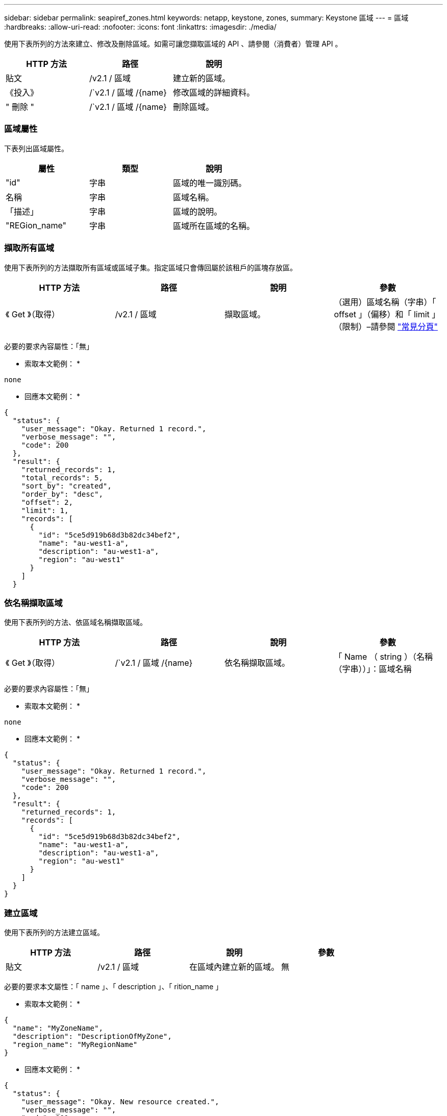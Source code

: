 ---
sidebar: sidebar 
permalink: seapiref_zones.html 
keywords: netapp, keystone, zones, 
summary: Keystone 區域 
---
= 區域
:hardbreaks:
:allow-uri-read: 
:nofooter: 
:icons: font
:linkattrs: 
:imagesdir: ./media/


[role="lead"]
使用下表所列的方法來建立、修改及刪除區域。如需可讓您擷取區域的 API 、請參閱（消費者）管理 API 。

|===
| HTTP 方法 | 路徑 | 說明 


| 貼文 | /v2.1 / 區域 | 建立新的區域。 


| 《投入》 | /`v2.1 / 區域 /{name} | 修改區域的詳細資料。 


| " 刪除 " | /`v2.1 / 區域 /{name} | 刪除區域。 
|===


=== 區域屬性

下表列出區域屬性。

|===
| 屬性 | 類型 | 說明 


| "id" | 字串 | 區域的唯一識別碼。 


| 名稱 | 字串 | 區域名稱。 


| 「描述」 | 字串 | 區域的說明。 


| "REGion_name" | 字串 | 區域所在區域的名稱。 
|===


=== 擷取所有區域

使用下表所列的方法擷取所有區域或區域子集。指定區域只會傳回屬於該租戶的區塊存放區。

|===
| HTTP 方法 | 路徑 | 說明 | 參數 


| 《 Get 》（取得） | /v2.1 / 區域 | 擷取區域。 | （選用）區域名稱（字串）「 offset 」（偏移）和「 limit 」（限制）–請參閱 link:seapiref_netapp_service_engine_rest_apis.html#pagination>["常見分頁"] 
|===
必要的要求內容屬性：「無」

* 索取本文範例： *

....
none
....
* 回應本文範例： *

....
{
  "status": {
    "user_message": "Okay. Returned 1 record.",
    "verbose_message": "",
    "code": 200
  },
  "result": {
    "returned_records": 1,
    "total_records": 5,
    "sort_by": "created",
    "order_by": "desc",
    "offset": 2,
    "limit": 1,
    "records": [
      {
        "id": "5ce5d919b68d3b82dc34bef2",
        "name": "au-west1-a",
        "description": "au-west1-a",
        "region": "au-west1"
      }
    ]
  }
....


=== 依名稱擷取區域

使用下表所列的方法、依區域名稱擷取區域。

|===
| HTTP 方法 | 路徑 | 說明 | 參數 


| 《 Get 》（取得） | /`v2.1 / 區域 /{name} | 依名稱擷取區域。 | 「 Name （ string ）（名稱（字串））」：區域名稱 
|===
必要的要求內容屬性：「無」

* 索取本文範例： *

....
none
....
* 回應本文範例： *

....
{
  "status": {
    "user_message": "Okay. Returned 1 record.",
    "verbose_message": "",
    "code": 200
  },
  "result": {
    "returned_records": 1,
    "records": [
      {
        "id": "5ce5d919b68d3b82dc34bef2",
        "name": "au-west1-a",
        "description": "au-west1-a",
        "region": "au-west1"
      }
    ]
  }
}
....


=== 建立區域

使用下表所列的方法建立區域。

|===
| HTTP 方法 | 路徑 | 說明 | 參數 


| 貼文 | /v2.1 / 區域 | 在區域內建立新的區域。 | 無 
|===
必要的要求本文屬性：「 name 」、「 description 」、「 rition_name 」

* 索取本文範例： *

....
{
  "name": "MyZoneName",
  "description": "DescriptionOfMyZone",
  "region_name": "MyRegionName"
}
....
* 回應本文範例： *

....
{
  "status": {
    "user_message": "Okay. New resource created.",
    "verbose_message": "",
    "code": 201
  },
  "result": {
    "total_records": 1,
    "records": [
      {
        "id": "5e61741c9b64790001fe9663",
        "name": "MyZoneName",
        "description": "DescriptionOfMyZone",
        "region": "MyRegionName"
      }
    ]
  }
}
....


=== 修改區域

使用下表所列的方法來修改區域。

|===
| HTTP 方法 | 路徑 | 說明 | 參數 


| 《投入》 | /`v2.1 / 區域 ｛ name ｝ ' | 修改依名稱識別的區域。 | 名稱（字串）：區域名稱。 
|===
必要的要求內容屬性：「無」

* 索取本文範例： *

....
{
  "name": "MyZoneName",
  "description": "NewDescriptionOfMyZone"
}
....
* 回應本文範例： *

....
{
  "status": {
    "user_message": "Okay. Returned 1 record.",
    "verbose_message": "",
    "code": 200
  },
  "result": {
    "total_records": 1,
    "records": [
      {
        "id": "5e61741c9b64790001fe9663",
        "name": "MyZoneName",
        "description": "NewDescriptionOfMyZone",
        "region": "MyRegionName"
      }
    ]
  }
}
....


=== 刪除區域

使用下表所列的方法刪除區域。

|===
| HTTP 方法 | 路徑 | 說明 | 參數 


| " 刪除 " | /`v2.1 / 區域 ｛ name ｝ ' | 刪除以名稱識別的單一區域。必須先刪除區域內的所有儲存資源。 | 名稱（字串）：區域名稱。 
|===
必要的要求內容屬性：「無」

* 索取本文範例： *

....
none
....
* 回應本文範例： *

成功刪除後沒有內容可傳回。
